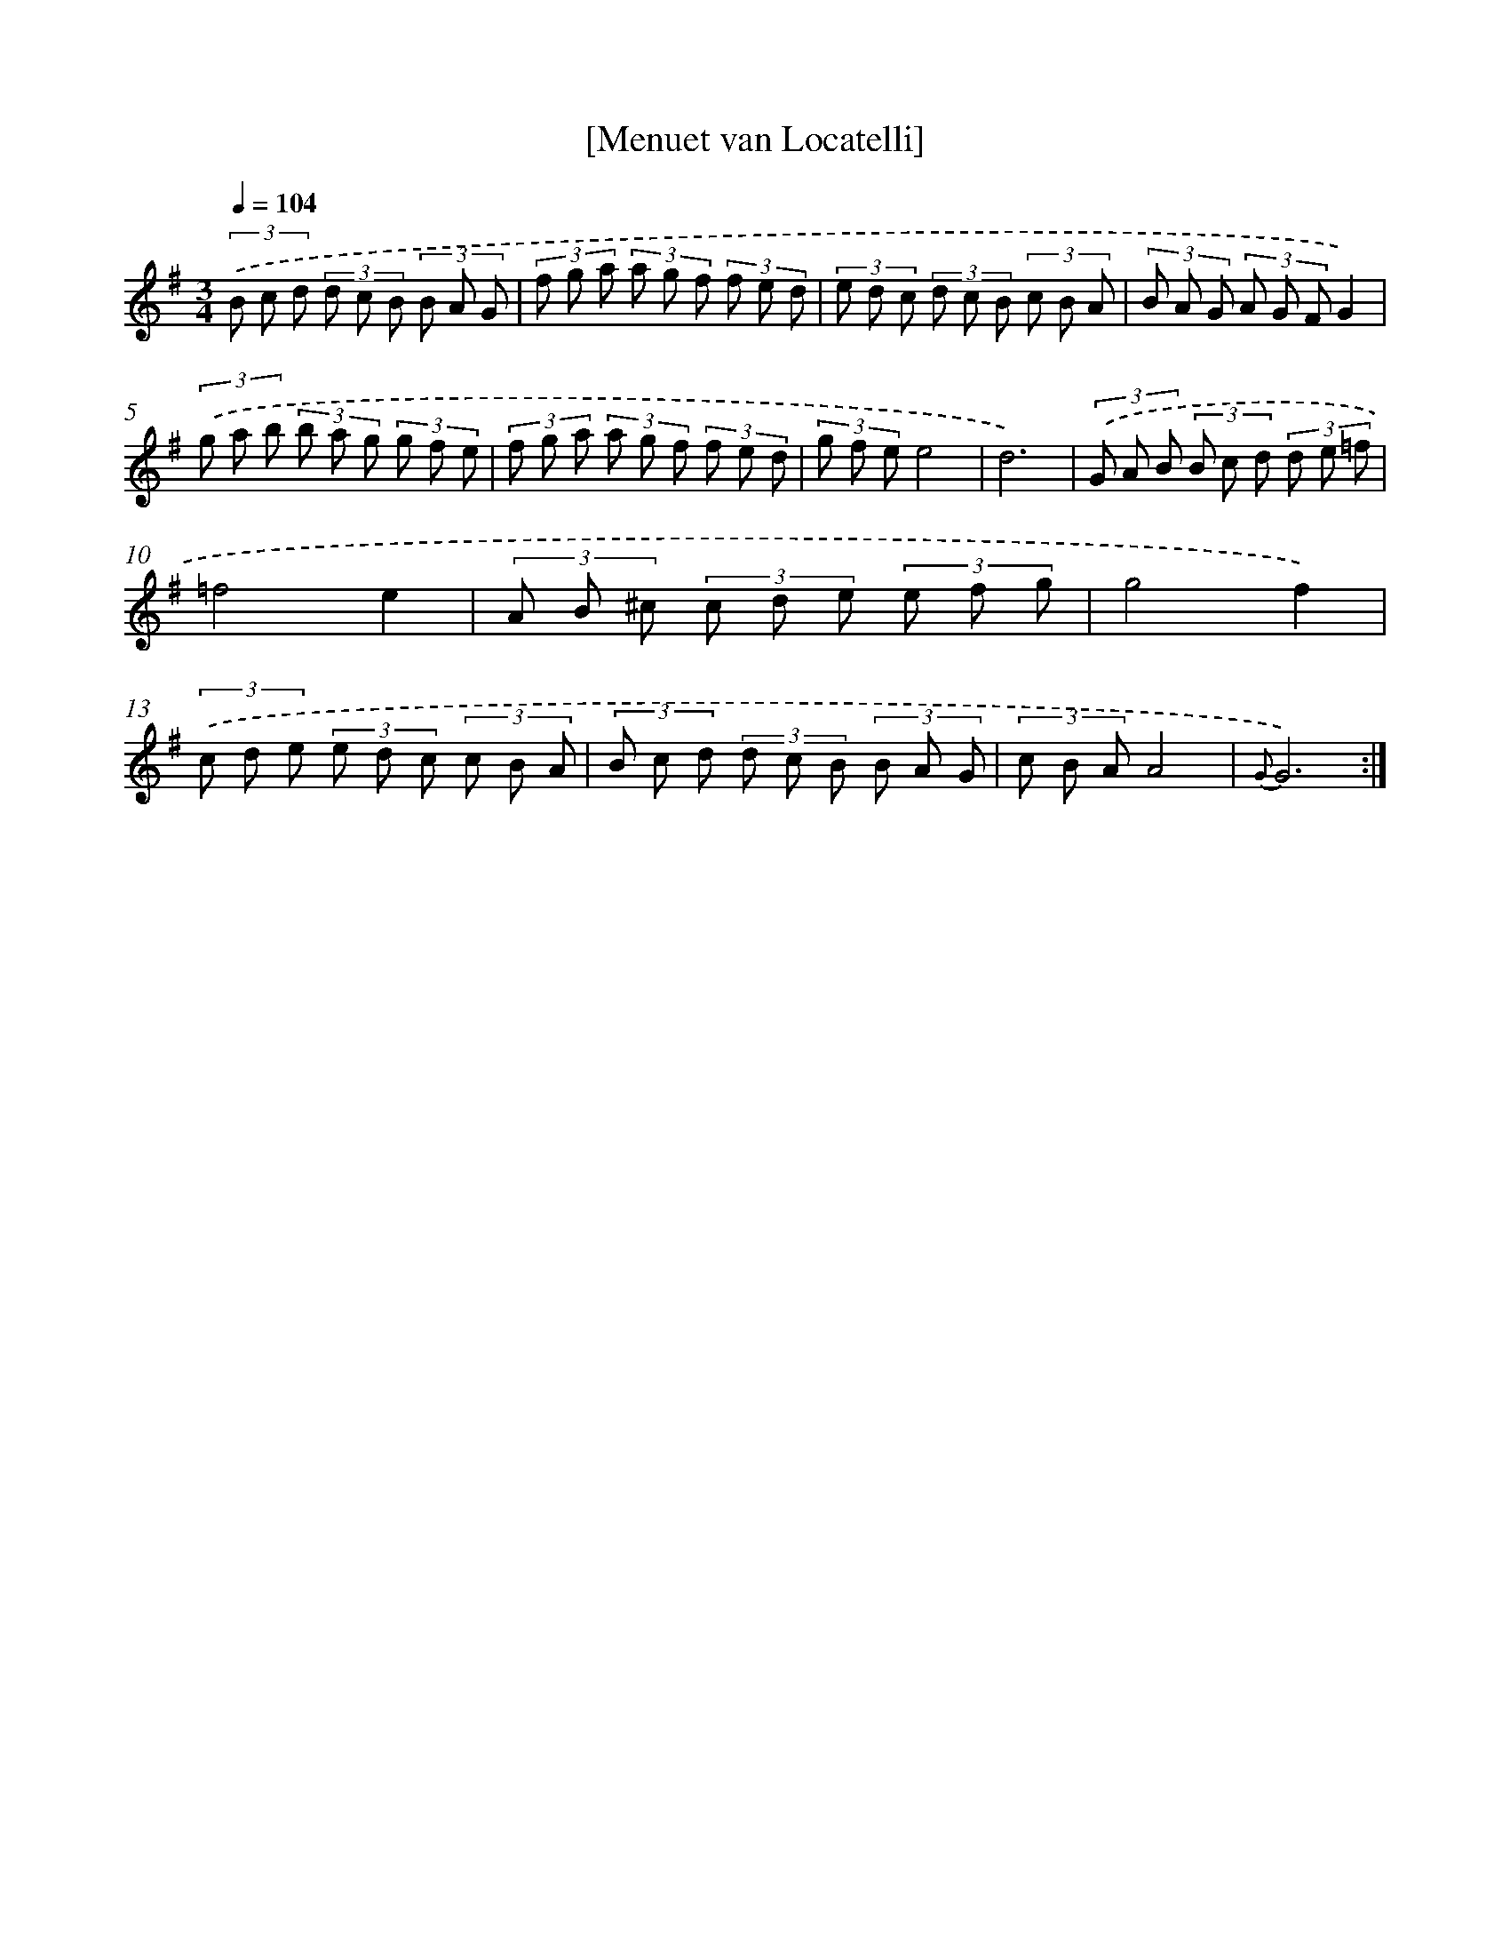 X: 17540
T: [Menuet van Locatelli]
%%abc-version 2.0
%%abcx-abcm2ps-target-version 5.9.1 (29 Sep 2008)
%%abc-creator hum2abc beta
%%abcx-conversion-date 2018/11/01 14:38:14
%%humdrum-veritas 1169417090
%%humdrum-veritas-data 3212428419
%%continueall 1
%%barnumbers 0
L: 1/8
M: 3/4
Q: 1/4=104
K: G clef=treble
(3.('B c d (3d c B (3B A G |
(3f g a (3a g f (3f e d |
(3e d c (3d c B (3c B A |
(3B A G (3A G FG2) |
(3.('g a b (3b a g (3g f e |
(3f g a (3a g f (3f e d |
(3g f ee4 |
d6) |
(3.('G A B (3B c d (3d e =f |
=f4e2 |
(3A B ^c (3c d e (3e f g |
g4f2) |
(3.('c d e (3e d c (3c B A |
(3B c d (3d c B (3B A G |
(3c B AA4 |
{G}G6) :|]
